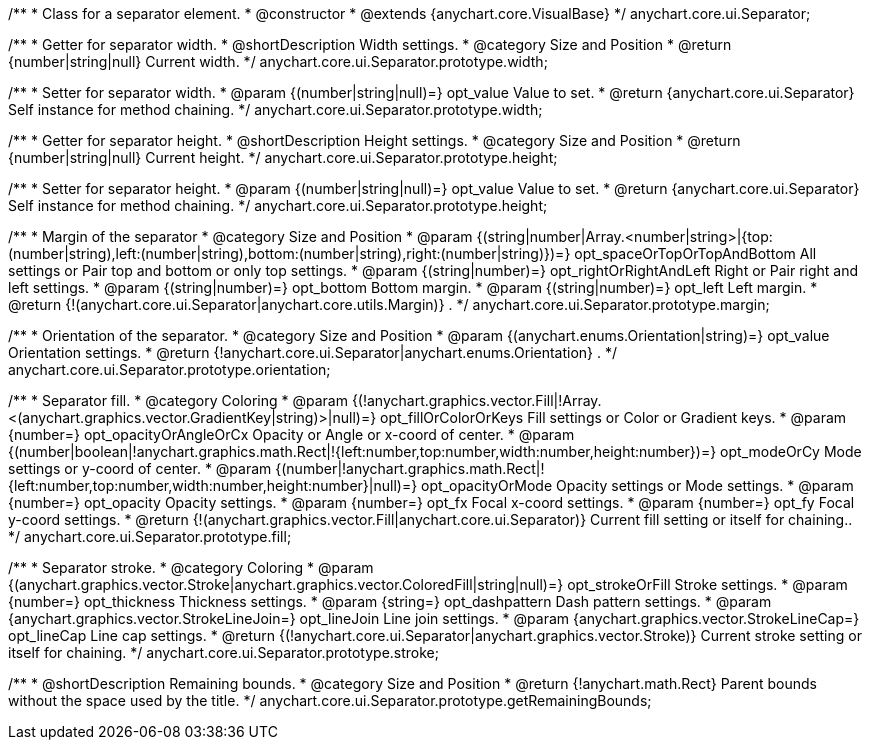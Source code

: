 /**
 * Class for a separator element.
 * @constructor
 * @extends {anychart.core.VisualBase}
 */
anychart.core.ui.Separator;

/**
 * Getter for separator width.
 * @shortDescription Width settings.
 * @category Size and Position
 * @return {number|string|null} Current width.
 */
anychart.core.ui.Separator.prototype.width;

/**
 * Setter for separator width.
 * @param {(number|string|null)=} opt_value Value to set.
 * @return {anychart.core.ui.Separator} Self instance for method chaining.
 */
anychart.core.ui.Separator.prototype.width;

/**
 * Getter for separator height.
 * @shortDescription Height settings.
 * @category Size and Position
 * @return {number|string|null} Current height.
 */
anychart.core.ui.Separator.prototype.height;

/**
 * Setter for separator height.
 * @param {(number|string|null)=} opt_value Value to set.
 * @return {anychart.core.ui.Separator} Self instance for method chaining.
 */
anychart.core.ui.Separator.prototype.height;

/**
 * Margin of the separator
 * @category Size and Position
 * @param {(string|number|Array.<number|string>|{top:(number|string),left:(number|string),bottom:(number|string),right:(number|string)})=} opt_spaceOrTopOrTopAndBottom All settings or Pair top and bottom or only top settings.
 * @param {(string|number)=} opt_rightOrRightAndLeft Right or Pair right and left settings.
 * @param {(string|number)=} opt_bottom Bottom margin.
 * @param {(string|number)=} opt_left Left margin.
 * @return {!(anychart.core.ui.Separator|anychart.core.utils.Margin)} .
 */
anychart.core.ui.Separator.prototype.margin;

/**
 * Orientation of the separator.
 * @category Size and Position
 * @param {(anychart.enums.Orientation|string)=} opt_value Orientation settings.
 * @return {!anychart.core.ui.Separator|anychart.enums.Orientation} .
 */
anychart.core.ui.Separator.prototype.orientation;

/**
 * Separator fill.
 * @category Coloring
 * @param {(!anychart.graphics.vector.Fill|!Array.<(anychart.graphics.vector.GradientKey|string)>|null)=} opt_fillOrColorOrKeys Fill settings or Color or Gradient keys.
 * @param {number=} opt_opacityOrAngleOrCx Opacity or Angle or x-coord of center.
 * @param {(number|boolean|!anychart.graphics.math.Rect|!{left:number,top:number,width:number,height:number})=} opt_modeOrCy Mode settings or y-coord of center.
 * @param {(number|!anychart.graphics.math.Rect|!{left:number,top:number,width:number,height:number}|null)=} opt_opacityOrMode Opacity settings or Mode settings.
 * @param {number=} opt_opacity Opacity settings.
 * @param {number=} opt_fx Focal x-coord settings.
 * @param {number=} opt_fy Focal y-coord settings.
 * @return {!(anychart.graphics.vector.Fill|anychart.core.ui.Separator)} Current fill setting or itself for chaining..
 */
anychart.core.ui.Separator.prototype.fill;

/**
 * Separator stroke.
 * @category Coloring
 * @param {(anychart.graphics.vector.Stroke|anychart.graphics.vector.ColoredFill|string|null)=} opt_strokeOrFill Stroke settings.
 * @param {number=} opt_thickness Thickness settings.
 * @param {string=} opt_dashpattern Dash pattern settings.
 * @param {anychart.graphics.vector.StrokeLineJoin=} opt_lineJoin Line join settings.
 * @param {anychart.graphics.vector.StrokeLineCap=} opt_lineCap Line cap settings.
 * @return {(!anychart.core.ui.Separator|anychart.graphics.vector.Stroke)} Current stroke setting or itself for chaining.
 */
anychart.core.ui.Separator.prototype.stroke;

/**
 * @shortDescription Remaining bounds.
 * @category Size and Position
 * @return {!anychart.math.Rect} Parent bounds without the space used by the title.
 */
anychart.core.ui.Separator.prototype.getRemainingBounds;

